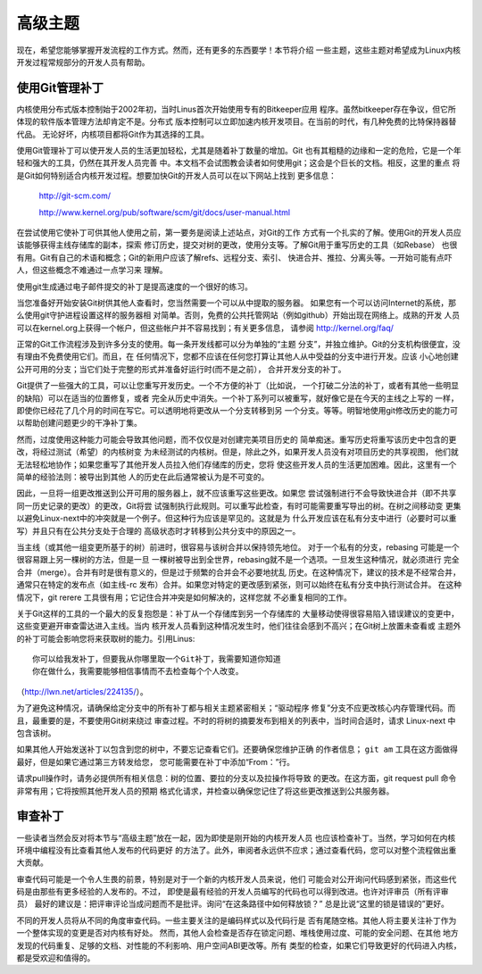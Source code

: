.. _cn_development_advancedtopics:

高级主题
========

现在，希望您能够掌握开发流程的工作方式。然而，还有更多的东西要学！本节将介绍
一些主题，这些主题对希望成为Linux内核开发过程常规部分的开发人员有帮助。

使用Git管理补丁
---------------

内核使用分布式版本控制始于2002年初，当时Linus首次开始使用专有的Bitkeeper应用
程序。虽然bitkeeper存在争议，但它所体现的软件版本管理方法却肯定不是。分布式
版本控制可以立即加速内核开发项目。在当前的时代，有几种免费的比特保持器替代品。
无论好坏，内核项目都将Git作为其选择的工具。

使用Git管理补丁可以使开发人员的生活更加轻松，尤其是随着补丁数量的增加。Git
也有其粗糙的边缘和一定的危险，它是一个年轻和强大的工具，仍然在其开发人员完善
中。本文档不会试图教会读者如何使用git；这会是个巨长的文档。相反，这里的重点
将是Git如何特别适合内核开发过程。想要加快Git的开发人员可以在以下网站上找到
更多信息：

	http://git-scm.com/

	http://www.kernel.org/pub/software/scm/git/docs/user-manual.html

在尝试使用它使补丁可供其他人使用之前，第一要务是阅读上述站点，对Git的工作
方式有一个扎实的了解。使用Git的开发人员应该能够获得主线存储库的副本，探索
修订历史，提交对树的更改，使用分支等。了解Git用于重写历史的工具（如Rebase）
也很有用。Git有自己的术语和概念；Git的新用户应该了解refs、远程分支、索引、
快进合并、推拉、分离头等。一开始可能有点吓人，但这些概念不难通过一点学习来
理解。

使用git生成通过电子邮件提交的补丁是提高速度的一个很好的练习。

当您准备好开始安装Git树供其他人查看时，您当然需要一个可以从中提取的服务器。
如果您有一个可以访问Internet的系统，那么使用git守护进程设置这样的服务器相
对简单。否则，免费的公共托管网站（例如github）开始出现在网络上。成熟的开发
人员可以在kernel.org上获得一个帐户，但这些帐户并不容易找到；有关更多信息，
请参阅 http://kernel.org/faq/

正常的Git工作流程涉及到许多分支的使用。每一条开发线都可以分为单独的“主题
分支”，并独立维护。Git的分支机构很便宜，没有理由不免费使用它们。而且，在
任何情况下，您都不应该在任何您打算让其他人从中受益的分支中进行开发。应该
小心地创建公开可用的分支；当它们处于完整的形式并准备好运行时(而不是之前），
合并开发分支的补丁。

Git提供了一些强大的工具，可以让您重写开发历史。一个不方便的补丁（比如说，
一个打破二分法的补丁，或者有其他一些明显的缺陷）可以在适当的位置修复，或者
完全从历史中消失。一个补丁系列可以被重写，就好像它是在今天的主线之上写的
一样，即使你已经花了几个月的时间在写它。可以透明地将更改从一个分支转移到另
一个分支。等等。明智地使用git修改历史的能力可以帮助创建问题更少的干净补丁集。

然而，过度使用这种能力可能会导致其他问题，而不仅仅是对创建完美项目历史的
简单痴迷。重写历史将重写该历史中包含的更改，将经过测试（希望）的内核树变
为未经测试的内核树。但是，除此之外，如果开发人员没有对项目历史的共享视图，
他们就无法轻松地协作；如果您重写了其他开发人员拉入他们存储库的历史，您将
使这些开发人员的生活更加困难。因此，这里有一个简单的经验法则：被导出到其他
人的历史在此后通常被认为是不可变的。

因此，一旦将一组更改推送到公开可用的服务器上，就不应该重写这些更改。如果您
尝试强制进行不会导致快进合并（即不共享同一历史记录的更改）的更改，Git将尝
试强制执行此规则。可以重写此检查，有时可能需要重写导出的树。在树之间移动变
更集以避免Linux-next中的冲突就是一个例子。但这种行为应该是罕见的。这就是为
什么开发应该在私有分支中进行（必要时可以重写）并且只有在公共分支处于合理的
高级状态时才转移到公共分支中的原因之一。

当主线（或其他一组变更所基于的树）前进时，很容易与该树合并以保持领先地位。
对于一个私有的分支，rebasing 可能是一个很容易跟上另一棵树的方法，但是一旦
一棵树被导出到全世界，rebasing就不是一个选项。一旦发生这种情况，就必须进行
完全合并（merge）。合并有时是很有意义的，但是过于频繁的合并会不必要地扰乱
历史。在这种情况下，建议的技术是不经常合并，通常只在特定的发布点（如主线-rc
发布）合并。如果您对特定的更改感到紧张，则可以始终在私有分支中执行测试合并。
在这种情况下，git rerere 工具很有用；它记住合并冲突是如何解决的，这样您就
不必重复相同的工作。

关于Git这样的工具的一个最大的反复抱怨是：补丁从一个存储库到另一个存储库的
大量移动使得很容易陷入错误建议的变更中，这些变更避开审查雷达进入主线。当内
核开发人员看到这种情况发生时，他们往往会感到不高兴；在Git树上放置未查看或
主题外的补丁可能会影响您将来获取树的能力。引用Linus:

::

        你可以给我发补丁，但要我从你哪里取一个Git补丁，我需要知道你知道
        你在做什么，我需要能够相信事情而不去检查每个个人改变。

（http://lwn.net/articles/224135/）。

为了避免这种情况，请确保给定分支中的所有补丁都与相关主题紧密相关；“驱动程序
修复”分支不应更改核心内存管理代码。而且，最重要的是，不要使用Git树来绕过
审查过程。不时的将树的摘要发布到相关的列表中，当时间合适时，请求
Linux-next 中包含该树。

如果其他人开始发送补丁以包含到您的树中，不要忘记查看它们。还要确保您维护正确
的作者信息； ``git am`` 工具在这方面做得最好，但是如果它通过第三方转发给您，
您可能需要在补丁中添加“From：”行。

请求pull操作时，请务必提供所有相关信息：树的位置、要拉的分支以及拉操作将导致
的更改。在这方面，git request pull 命令非常有用；它将按照其他开发人员的预期
格式化请求，并检查以确保您记住了将这些更改推送到公共服务器。

审查补丁
--------

一些读者当然会反对将本节与“高级主题”放在一起，因为即使是刚开始的内核开发人员
也应该检查补丁。当然，学习如何在内核环境中编程没有比查看其他人发布的代码更好
的方法了。此外，审阅者永远供不应求；通过查看代码，您可以对整个流程做出重大贡献。

审查代码可能是一个令人生畏的前景，特别是对于一个新的内核开发人员来说，他们
可能会对公开询问代码感到紧张，而这些代码是由那些有更多经验的人发布的。不过，
即使是最有经验的开发人员编写的代码也可以得到改进。也许对评审员（所有评审员）
最好的建议是：把评审评论当成问题而不是批评。询问“在这条路径中如何释放锁？”
总是比说“这里的锁是错误的”更好。

不同的开发人员将从不同的角度审查代码。一些主要关注的是编码样式以及代码行是
否有尾随空格。其他人将主要关注补丁作为一个整体实现的变更是否对内核有好处。
然而，其他人会检查是否存在锁定问题、堆栈使用过度、可能的安全问题、在其他
地方发现的代码重复、足够的文档、对性能的不利影响、用户空间ABI更改等。所有
类型的检查，如果它们导致更好的代码进入内核，都是受欢迎和值得的。
